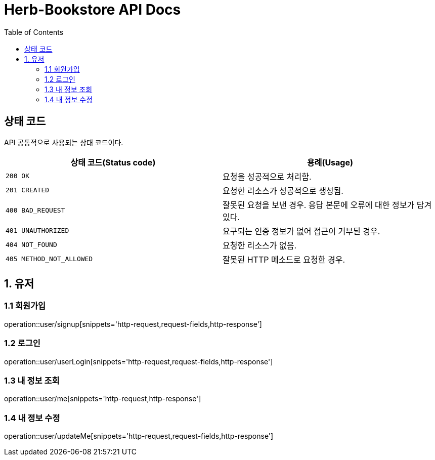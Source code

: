 = Herb-Bookstore API Docs
:doctype: book
:icons: font
:source-highlighter: highlightjs
:toc: left
:toclevels: 4

== 상태 코드

API 공통적으로 사용되는 상태 코드이다.

|===
| 상태 코드(Status code) | 용례(Usage)

| `200 OK`
| 요청을 성공적으로 처리함.

| `201 CREATED`
| 요청한 리소스가 성공적으로 생성됨.

| `400 BAD_REQUEST`
| 잘못된 요청을 보낸 경우.
응답 본문에 오류에 대한 정보가 담겨있다.

| `401 UNAUTHORIZED`
| 요구되는 인증 정보가 없어 접근이 거부된 경우.

| `404 NOT_FOUND`
| 요청한 리소스가 없음.

| `405 METHOD_NOT_ALLOWED`
| 잘못된 HTTP 메소드로 요청한 경우.
|===

== 1. 유저

=== 1.1 회원가입

operation::user/signup[snippets='http-request,request-fields,http-response']

=== 1.2 로그인

operation::user/userLogin[snippets='http-request,request-fields,http-response']

=== 1.3 내 정보 조회

operation::user/me[snippets='http-request,http-response']

=== 1.4 내 정보 수정

operation::user/updateMe[snippets='http-request,request-fields,http-response']